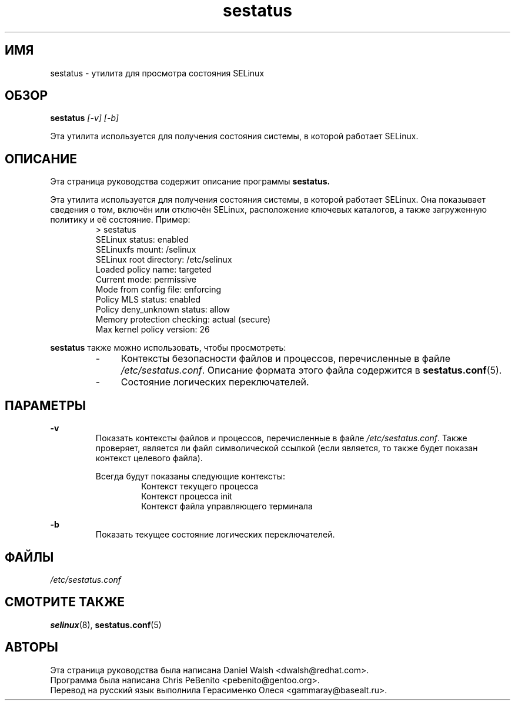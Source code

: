 .TH "sestatus" "8" "26 ноября 2011" "Security Enhanced Linux" "Документация по командной строке SELinux"
.SH "ИМЯ"
sestatus \- утилита для просмотра состояния SELinux

.SH "ОБЗОР"
.B sestatus
.I [\-v] [\-b]  
.P
Эта утилита используется для получения состояния системы, в которой работает SELinux.

.SH "ОПИСАНИЕ"
Эта страница руководства содержит описание программы
.BR sestatus.
.sp
Эта утилита используется для получения состояния системы, в которой работает SELinux. Она показывает сведения о том, включён или отключён SELinux, расположение ключевых каталогов, а также загруженную политику и её состояние. Пример:
.RS
> sestatus
.br
SELinux status:              enabled
.br
SELinuxfs mount:             /selinux
.br
SELinux root directory:      /etc/selinux
.br
Loaded policy name:          targeted
.br
Current mode:                permissive
.br
Mode from config file:       enforcing
.br
Policy MLS status:           enabled
.br
Policy deny_unknown status:  allow
.br
Memory protection checking:  actual (secure)
.br
Max kernel policy version:   26
.RE
.sp
\fBsestatus\fR также можно использовать, чтобы просмотреть:
.RS
.IP "-" 4
Контексты безопасности файлов и процессов, перечисленные в файле \fI/etc/sestatus.conf\fR. Описание формата этого файла содержится в \fBsestatus.conf\fR(5).
.IP "-" 4
Состояние логических переключателей.
.RE

.SH "ПАРАМЕТРЫ"
.B \-v
.RS
Показать контексты файлов и процессов, перечисленные в файле \fI/etc/sestatus.conf\fR. Также проверяет, является ли файл символической ссылкой (если является, то также будет показан контекст целевого файла).
.sp
Всегда будут показаны следующие контексты:
.RS
Контекст текущего процесса
.br
Контекст процесса init 
.br
Контекст файла управляющего терминала
.RE
.RE
.sp
.B \-b
.RS
Показать текущее состояние логических переключателей.
.RE

.SH "ФАЙЛЫ"
.I /etc/sestatus.conf

.SH "СМОТРИТЕ ТАКЖЕ"
.BR selinux "(8), " sestatus.conf "(5)

.SH "АВТОРЫ"
Эта страница руководства была написана Daniel Walsh <dwalsh@redhat.com>.
.br
Программа была написана Chris PeBenito <pebenito@gentoo.org>.
.br
Перевод на русский язык выполнила Герасименко Олеся <gammaray@basealt.ru>.
